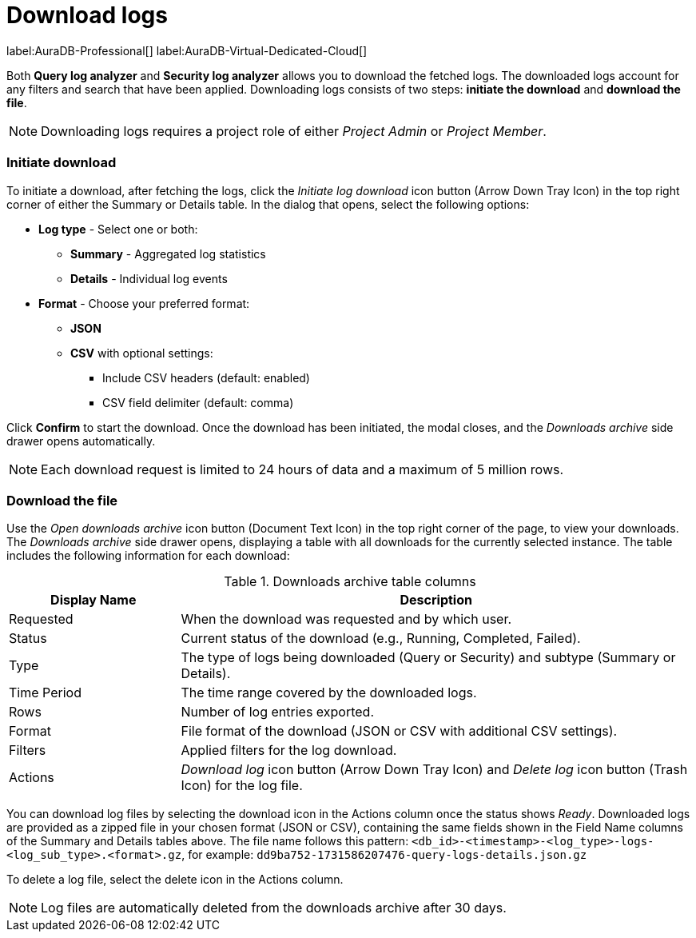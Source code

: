 :role-project-admin: Project Admin
:role-project-member: Project Member
:max-request-hours: 24
:max-download-rows: 5 million
:log-download-retention-days: 30

[[aura-monitoring]]
= Download logs

label:AuraDB-Professional[]
label:AuraDB-Virtual-Dedicated-Cloud[]

Both *Query log analyzer* and *Security log analyzer* allows you to download the fetched logs. 
The downloaded logs account for any filters and search that have been applied. 
Downloading logs consists of two steps: **initiate the download** and **download the file**.

[NOTE]
====
Downloading logs requires a project role of either _{role-project-admin}_ or _{role-project-member}_.
====

=== Initiate download

To initiate a download, after fetching the logs, click the _Initiate log download_ icon button (Arrow Down Tray Icon) in the top right corner of either the Summary or Details table. 
In the dialog that opens, select the following options:

* *Log type* - Select one or both:
** *Summary* - Aggregated log statistics
** *Details* - Individual log events
* *Format* - Choose your preferred format:
** *JSON*
** *CSV* with optional settings:
*** Include CSV headers (default: enabled)
*** CSV field delimiter (default: comma)

Click *Confirm* to start the download. 
Once the download has been initiated, the modal closes, and the _Downloads archive_ side drawer opens automatically.

[NOTE]
====
Each download request is limited to {max-request-hours} hours of data and a maximum of {max-download-rows} rows.
====

=== Download the file

Use the _Open downloads archive_ icon button (Document Text Icon) in the top right corner of the page, to view your downloads. 
The _Downloads archive_ side drawer opens, displaying a table with all downloads for the currently selected instance. 
The table includes the following information for each download:

.Downloads archive table columns
[cols="25,75v"]
|===
| Display Name | Description

| Requested
| When the download was requested and by which user.

| Status
| Current status of the download (e.g., Running, Completed, Failed).

| Type
| The type of logs being downloaded (Query or Security) and subtype (Summary or Details).

| Time Period
| The time range covered by the downloaded logs.

| Rows
| Number of log entries exported.

| Format
| File format of the download (JSON or CSV with additional CSV settings).

| Filters
| Applied filters for the log download.

| Actions
| _Download log_ icon button (Arrow Down Tray Icon) and _Delete log_ icon button (Trash Icon) for the log file.
|===

You can download log files by selecting the download icon in the Actions column once the status shows _Ready_. 
Downloaded logs are provided as a zipped file in your chosen format (JSON or CSV), containing the same fields shown in the Field Name columns of the Summary and Details tables above. 
The file name follows this pattern: `<db_id>-<timestamp>-<log_type>-logs-<log_sub_type>.<format>.gz`, for example: `dd9ba752-1731586207476-query-logs-details.json.gz`

To delete a log file, select the delete icon in the Actions column.

[NOTE]
====
Log files are automatically deleted from the downloads archive after {log-download-retention-days} days.
====
